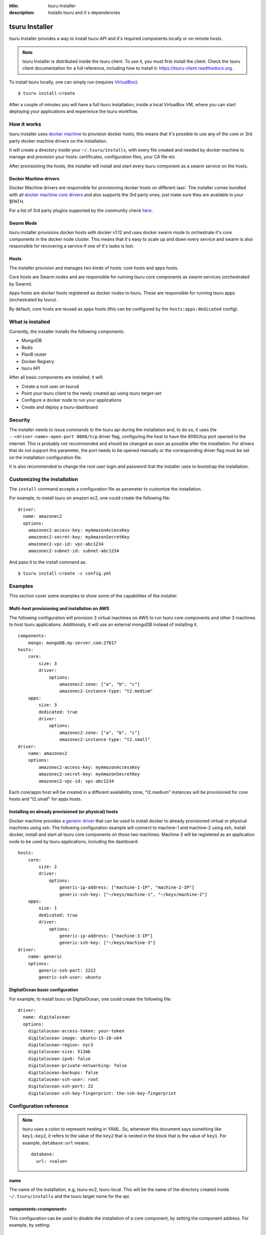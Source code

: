 .. Copyright 2016 tsuru authors. All rights reserved.
   Use of this source code is governed by a BSD-style
   license that can be found in the LICENSE file.

:title: tsuru Installer
:description: Installs tsuru and it`s dependencies

.. _installer:

###############
tsuru Installer
###############

tsuru Installer provides a way to install tsuru API and it's required components
locally or on remote hosts.

.. note::

    tsuru Installer is distributed inside the tsuru client. To use it, you must
    first install the client. Check the tsuru client documentation for a full
    reference, including how to install it: https://tsuru-client.readthedocs.org.


To install tsuru locally, one can simply run
(requires `VirtualBox <https://www.virtualbox.org/wiki/Downloads>`_):

.. highlight:: bash

::

    $ tsuru install-create


After a couple of minutes you will have a full tsuru installation, inside a local
VirtualBox VM, where you can start deploying your applications and experience the
tsuru workflow.

How it works
============

tsuru installer uses `docker machine <https://www.docker.com/products/docker-machine>`_
to provision docker hosts, this means that it's possible to use any of the core or
3rd party docker machine drivers on the installation.

It will create a directory inside your ``~/.tsuru/installs``, with every file created
and needed by docker machine to manage and provision your hosts: certificates,
configuration files, your CA file etc.

After provisioning the hosts, the installer will install and start every tsuru
component as a swarm service on the hosts.

Docker Machine drivers
----------------------

Docker Machine drivers are responsible for provisioning docker hosts on different
iaas'. The installer comes bundled with all `docker machine core drivers <https://docs.docker.com/machine/drivers/>`_
and also supports the 3rd party ones; just make sure they are available in your $PATH.

For a list of 3rd party plugins supported by the community
check `here <https://github.com/docker/docker.github.io/blob/master/machine/AVAILABLE_DRIVER_PLUGINS.md>`_.

Swarm Mode
----------

tsuru installer provisions docker hosts with docker v1.12 and uses docker swarm mode
to orchestrate it's core components in the docker node cluster. This means that it's
easy to scale up and down every service and swarm is also responsible for recovering
a service if one of it's tasks is lost.

Hosts
-----

The installer provision and manages two kinds of hosts: core hosts and apps hosts.

Core hosts are Swarm nodes and are responsible for running tsuru core components as
swarm services (orchestrated by Swarm).

Apps hosts are docker hosts registered as docker nodes to tsuru. These are responsible
for running tsuru apps (orchestrated by tsuru).

By default, core hosts are reused as apps hosts (this can be configured by the ``hosts:apps:dedicated`` config).

What is installed
=================

Currently, the installer installs the following components:

* MongoDB
* Redis
* PlanB router
* Docker Registry
* tsuru API

After all basic components are installed, it will:

* Create a root user on tsurud
* Point your tsuru client to the newly created api using `tsuru target-set`
* Configure a docker node to run your applications
* Create and deploy a tsuru-dashboard


Security
========

The installer needs to issue commands to the tsuru api during the installation and,
to do so, it uses the ``--<driver-name>-open-port 8080/tcp`` driver flag, configuring the host
to have the 8080/tcp port opened to the internet. This is probably not recommended and should be changed as soon as possible after
the installation. For drivers that do not support this parameter, the port needs to be opened manually or
the corresponding driver flag must be set on the installation configuration file.

It is also recommended to change the root user login and password that the installer
uses to bootstrap the installation.

.. _customize:

Customizing the installation
============================

The ``install`` command accepts a configuration file as parameter to customize the
installation.

For example, to install tsuru on amazon ec2, one could create the following file:

.. highlight:: yaml

::

    driver:
      name: amazonec2
      options:
        amazonec2-access-key: myAmazonAccessKey
        amazonec2-secret-key: myAmazonSecretKey
        amazonec2-vpc-id: vpc-abc1234
        amazonec2-subnet-id: subnet-abc1234

And pass it to the install command as:

.. highlight:: bash

::

    $ tsuru install-create -c config.yml

.. _examples:

Examples
========

This section cover some examples to show some of the capabilities of the installer.

Multi-host provisioning and installation on AWS
-----------------------------------------------

The following configuration will provision 3 virtual machines on AWS to run tsuru
core components and other 3 machines to host tsuru applications. Additionaly,
it will use an external mongoDB instead of installing it.

.. highlight:: yaml

::

    components:
        mongo: mongoDB.my-server.com:27017
    hosts:
        core:
            size: 3
            driver:
                options:
                    amazonec2-zone: ["a", "b", "c"]
                    amazonec2-instance-type: "t2.medium"
        apps:
            size: 3
            dedicated: true
            driver:
                options:
                    amazonec2-zone: ["a", "b", "c"]
                    amazonec2-instance-type: "t2.small"
    driver:
        name: amazonec2
        options:
            amazonec2-access-key: myAmazonAccessKey
            amazonec2-secret-key: myAmazonSecretKey
            amazonec2-vpc-id: vpc-abc1234

Each core/apps host will be created in a different availability zone, "t2.medium" instances
will be provisioned for core hosts and "t2.small" for apps hosts.

Installing on already provisioned (or physical) hosts
-----------------------------------------------------

Docker machine provides a `generic driver <https://docs.docker.com/machine/drivers/generic/>`_
that can be used to install docker to already provisioned virtual or physical machines using ssh.
The following configuration example will connect to machine-1 and machine-2 using ssh,
install docker, install and start all tsuru core components on those two machines.
Machine 3 will be registered as an application node to be used by tsuru applications,
including the dashboard.

.. highlight:: yaml

::

    hosts:
        core:
            size: 2
            driver:
                options:
                    generic-ip-address: ["machine-1-IP", "machine-2-IP"]
                    generic-ssh-key: ["~/keys/machine-1", "~/keys/machine-2"]
        apps:
            size: 1
            dedicated: true
            driver:
                options:
                    generic-ip-address: ["machine-3-IP"]
                    generic-ssh-key: ["~/keys/machine-3"]
    driver:
        name: generic
        options:
            generic-ssh-port: 2222
            generic-ssh-user: ubuntu

DigitalOcean basic configuration
--------------------------------

For example, to install tsuru on DigitalOcean, one could create the following file:

.. highlight:: yaml

::

  driver:
    name: digitalocean
    options:
      digitalocean-access-token: your-token
      digitalocean-image: ubuntu-15-10-x64
      digitalocean-region: nyc3
      digitalocean-size: 512mb
      digitalocean-ipv6: false
      digitalocean-private-networking: false
      digitalocean-backups: false
      digitalocean-ssh-user: root
      digitalocean-ssh-port: 22
      digitalocean-ssh-key-fingerprint: the-ssh-key-fingerprint

Configuration reference
=======================

.. note::

    tsuru uses a colon to represent nesting in YAML. So, whenever this document says
    something like ``key1:key2``, it refers to the value of the ``key2`` that is
    nested in the block that is the value of ``key1``. For example,
    ``database:url`` means:

    .. highlight:: yaml

    ::

        database:
          url: <value>


name
----

The name of the installation, e.g, tsuru-ec2, tsuru-local. This will be the name
of the directory created inside ``~/.tsuru/installs`` and the tsuru target name
for the api.

components:<component>
----------------------

This configuration can be used to disable the installation of a core component,
by setting the component address. For example, by setting:

.. highlight:: yaml

::

    components:
      mongo: my-mongo.example.com:27017

The installer won't install the mongo component and instead will check the connection
to my-mongo.example.com:27017 before continuing with the installation.
The following components can be configured to be used as an external resource: mongo,
redis, registry and planb.

hosts:core:size
---------------

Number of machines to be used as hosts for tsuru core components. Default 1.

hosts:core:driver:options
-------------------------

Under this namespace every driver parameters can be set. These are going to be
used only for core hosts and each parameter accepts a list or a single value.
If the number of values is less than the number of hosts, some values will be
reused across the core hosts.

hosts:apps:size
---------------

Number of machines to be registered as docker nodes to host tsuru apps. Default 1.

hosts:apps:dedicated
--------------------

Boolean flag to indicated if apps hosts are dedicated or if they can be used
to run tsuru core components. Defaults to true.

hosts:apps:driver:options
-------------------------

Under this namespace every driver parameters can be set. These are going to be
used only for app hosts and each parameter accepts a list or a single value.
If the number of values is less than the number of hosts, some values will be
reused across the apps hosts.

docker-hub-mirror
-----------------

Url of a docker hub mirror used to fetch the components docker images. The default
is to use no mirror.

ca-path
-------

A path to a directory containing a ca.pem and ca-key.pem files that are going to
be used to sign certificates used by docker and docker registry. If not set,
one will be created.

driver:name
-----------

Name of the driver to be used by the installer. This can be any core or 3rd party
driver supported by docker machine. If a 3rd party driver name is used, it's binary
must be available on the user path. The default is to use virtualbox.

driver:options
--------------

Under this namespace every driver parameters can be set. Refer to the driver
configuration for more information on what parameter are available. For exemple,
the AWS docker machine driver accepts the ``--amazonec2-secret-key`` argument and
this can be set using ``driver:options:amazonec2-secret-key`` entry.
